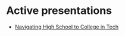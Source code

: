 #+REVEAL_ROOT: ./reveal-root
#+REVEAL_THEME: serif
#+OPTIONS: toc:nil num:nil date:nil email:t  reveal_title_slide:nil

* Active presentations
- [[./navigating-hs-to-college-in-tech/index.html][Navigating High School to College in Tech]]
